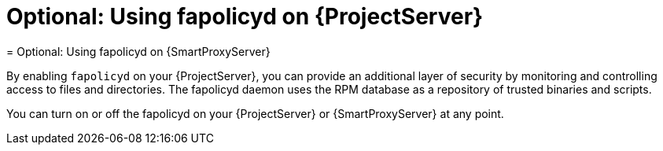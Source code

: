 [id="using-fapolicyd-on-server_{context}"]
ifeval::["{context}" == "{project-context}"]
= Optional: Using fapolicyd on {ProjectServer}
endif::[]
ifeval::["{context}" == "{smart-proxy-context}"]
= Optional: Using fapolicyd on {SmartProxyServer}
endif::[]

By enabling `fapolicyd` on your {ProjectServer}, you can provide an additional layer of security by monitoring and controlling access to files and directories.
The fapolicyd daemon uses the RPM database as a repository of trusted binaries and scripts.

You can turn on or off the fapolicyd on your {ProjectServer} or {SmartProxyServer} at any point.
